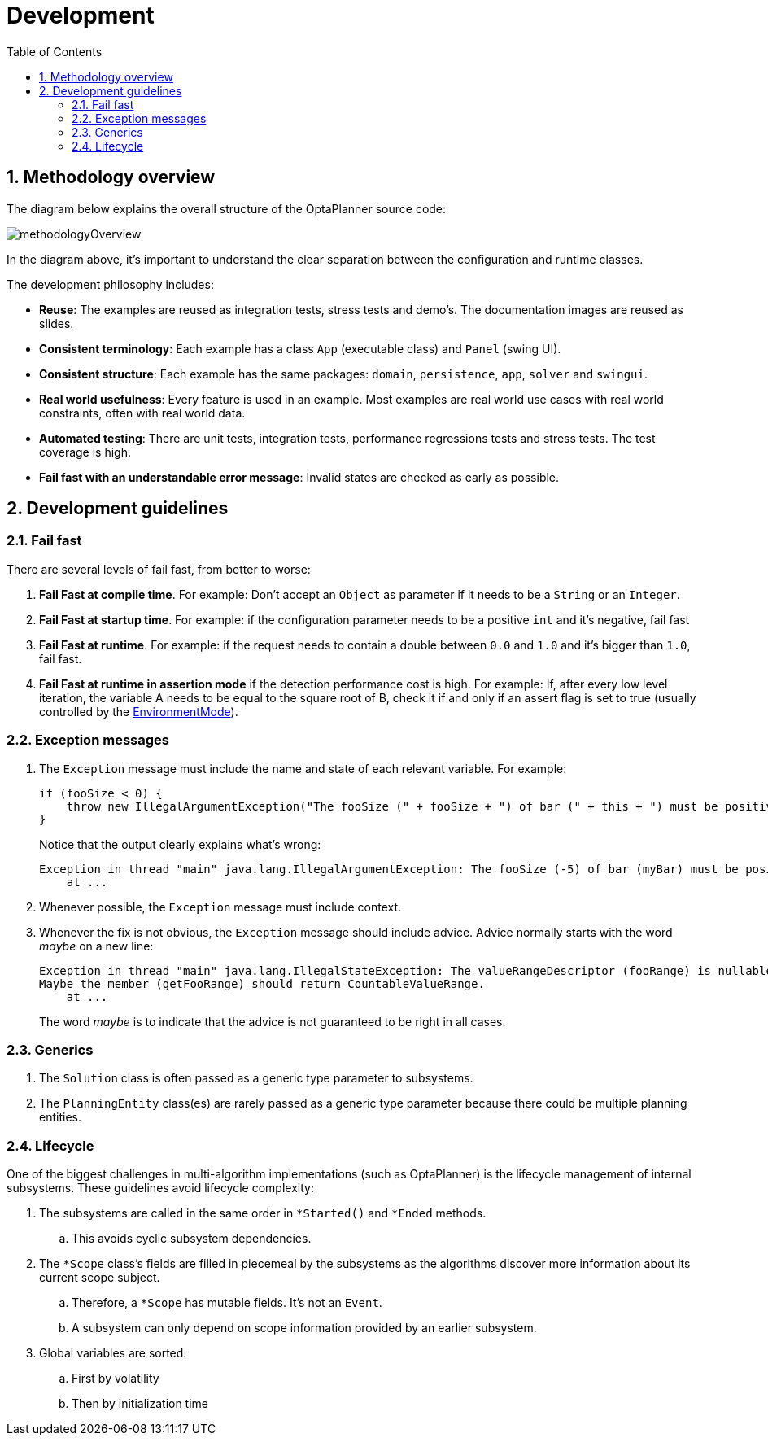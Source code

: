 [[development]]
= Development
:doctype: book
:imagesdir: ..
:sectnums:
:toc: left
:icons: font
:experimental:

[[methodologyOverview]]
== Methodology overview

The diagram below explains the overall structure of the OptaPlanner source code:

image::Development/methodologyOverview.png[align="center"]

In the diagram above, it's important to understand the clear separation between the configuration and runtime classes.

The development philosophy includes:

* **Reuse**: The examples are reused as integration tests, stress tests and demo's. The documentation images are reused as slides.
* **Consistent terminology**: Each example has a class `App` (executable class) and `Panel` (swing UI).
* **Consistent structure**: Each example has the same packages: ``domain``, ``persistence``, ``app``, `solver` and ``swingui``.
* **Real world usefulness**: Every feature is used in an example. Most examples are real world use cases with real world constraints, often with real world data.
* **Automated testing**: There are unit tests, integration tests, performance regressions tests and stress tests. The test coverage is high.
* **Fail fast with an understandable error message**: Invalid states are checked as early as possible.


[[developmentGuidelines]]
== Development guidelines

=== Fail fast

There are several levels of fail fast, from better to worse:

. **Fail Fast at compile time**. For example: Don't accept an `Object` as parameter if it needs to be a `String` or an ``Integer``.
. **Fail Fast at startup time**. For example: if the configuration parameter needs to be a positive `int` and it's negative, fail fast
. **Fail Fast at runtime**. For example: if the request needs to contain a double between `0.0` and `1.0` and it's bigger than ``1.0``, fail fast.
. *Fail Fast at runtime in assertion mode* if the detection performance cost is high. For example: If, after every low level iteration, the variable A needs to be equal to the square root of B, check it if and only if an assert flag is set to true (usually controlled by the <<environmentMode,EnvironmentMode>>).

=== Exception messages

. The `Exception` message must include the name and state of each relevant variable. For example:
+
[source,java,options="nowrap"]
----
if (fooSize < 0) {
    throw new IllegalArgumentException("The fooSize (" + fooSize + ") of bar (" + this + ") must be positive.");
}
----
Notice that the output clearly explains what's wrong:
+
[source,java,options="nowrap"]
----
Exception in thread "main" java.lang.IllegalArgumentException: The fooSize (-5) of bar (myBar) must be positive.
    at ...
----

. Whenever possible, the `Exception` message must include context.

. Whenever the fix is not obvious, the `Exception` message should include advice. Advice normally starts with the word _maybe_ on a new line:
+
[source,java,options="nowrap"]
----
Exception in thread "main" java.lang.IllegalStateException: The valueRangeDescriptor (fooRange) is nullable, but not countable (false).
Maybe the member (getFooRange) should return CountableValueRange.
    at ...
----
+
The word _maybe_ is to indicate that the advice is not guaranteed to be right in all cases.

=== Generics

. The `Solution` class is often passed as a generic type parameter to subsystems.
. The `PlanningEntity` class(es) are rarely passed as a generic type parameter because there could be multiple planning entities.

=== Lifecycle

One of the biggest challenges in multi-algorithm implementations (such as OptaPlanner)
is the lifecycle management of internal subsystems.
These guidelines avoid lifecycle complexity:

. The subsystems are called in the same order in `*Started()` and `*Ended` methods.
.. This avoids cyclic subsystem dependencies.

. The `*Scope` class's fields are filled in piecemeal by the subsystems
as the algorithms discover more information about its current scope subject.
.. Therefore, a `*Scope` has mutable fields. It's not an `Event`.
.. A subsystem can only depend on scope information provided by an earlier subsystem.

. Global variables are sorted:
.. First by volatility
.. Then by initialization time
